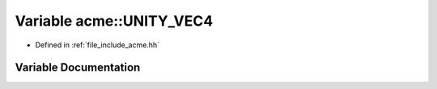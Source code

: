 .. _exhale_variable_a00065_1a10fb6a1b085b8e617ae202ff61dbd196:

Variable acme::UNITY_VEC4
=========================

- Defined in :ref:`file_include_acme.hh`


Variable Documentation
----------------------


.. doxygenvariable:: acme::UNITY_VEC4
   :project: doc_cpp
   :project: doc_cpp
   :project: doc_cpp
   :project: doc_cpp
   :project: doc_cpp
   :project: doc_cpp
   :project: doc_cpp
   :project: doc_cpp
   :project: doc_cpp
